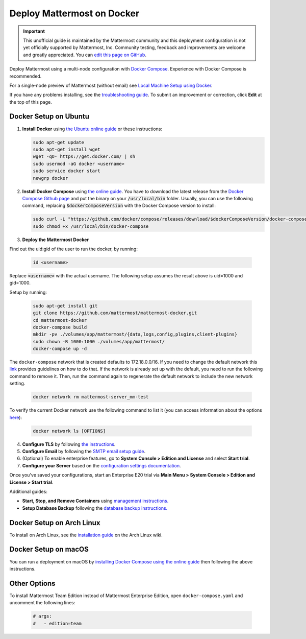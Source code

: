 ..  _docker-local-machine:

Deploy Mattermost on Docker
==============================

.. important:: This unofficial guide is maintained by the Mattermost community and this deployment configuration is not yet officially supported by Mattermost, Inc. Community testing, feedback and improvements are welcome and greatly appreciated. You can `edit this page on GitHub <https://github.com/mattermost/docs/blob/master/source/install/prod-docker.rst>`__.

Deploy Mattermost using a multi-node configuration with `Docker Compose <https://docs.docker.com/compose/>`__. Experience with Docker Compose is recommended.

For a single-node preview of Mattermost (without email) see `Local Machine Setup using Docker <https://docs.mattermost.com/install/docker-local-machine.html>`__.

If you have any problems installing, see the `troubleshooting guide <https://mattermost.org/troubleshoot/>`__. To submit an improvement or correction, click **Edit** at the top of this page.

Docker Setup on Ubuntu
----------------------------------------------------

1. **Install Docker** using `the Ubuntu online guide <https://docs.docker.com/installation/ubuntulinux/>`__ or these instructions:

   .. code:: bash

       sudo apt-get update
       sudo apt-get install wget
       wget -qO- https://get.docker.com/ | sh
       sudo usermod -aG docker <username>
       sudo service docker start
       newgrp docker

2. **Install Docker Compose** using `the online guide <https://docs.docker.com/compose/install/>`__. You have to download the latest release from the `Docker Compose Github page <https://github.com/docker/compose/releases/>`__ and put the binary on your :code:`/usr/local/bin` folder. Usually, you can use the following command, replacing :code:`$dockerComposeVersion` with the Docker Compose version to install:

   .. code:: bash
   
      sudo curl -L "https://github.com/docker/compose/releases/download/$dockerComposeVersion/docker-compose-$(uname -s)-$(uname -m)" -o /usr/local/bin/docker-compose
      sudo chmod +x /usr/local/bin/docker-compose

3. **Deploy the Mattermost Docker** 

Find out the uid:gid of the user to run the docker, by running:

   .. code:: bash
   
       id <username>

Replace :code:`<username>` with the actual username. The following setup assumes the result above is uid=1000 and gid=1000.

Setup by running:

   .. code:: bash
   
       sudo apt-get install git
       git clone https://github.com/mattermost/mattermost-docker.git
       cd mattermost-docker
       docker-compose build
       mkdir -pv ./volumes/app/mattermost/{data,logs,config,plugins,client-plugins}
       sudo chown -R 1000:1000 ./volumes/app/mattermost/
       docker-compose up -d

The ``docker-compose`` network that is created defaults to 172.18.0.0/16.  If you need to change the default network this `link <https://success.docker.com/article/how-do-i-configure-the-default-bridge-docker0-network-for-docker-engine-to-a-different-subnet>`__ provides guidelines on how to do that. If the network is already set up with the default, you need to run the following command to remove it. Then, run the command again to regenerate the default network to include the new network setting.
   
   .. code:: bash
 
       docker network rm mattermost-server_mm-test
	   
To verify the current Docker network use the following command to list it (you can access information about the options `here <https://docs.docker.com/engine/reference/commandline/network_ls/>`__):
   
   .. code:: bash
   
       docker network ls [OPTIONS]

4. **Configure TLS** by following `the instructions <https://github.com/mattermost/mattermost-docker#install-with-ssl-certificate>`__.

5. **Configure Email** by following the `SMTP email setup guide <https://docs.mattermost.com/install/smtp-email-setup.html>`__.

6. (Optional) To enable enterprise features, go to **System Console > Edition and License** and select **Start trial**.

7. **Configure your Server** based on the `configuration settings documentation <https://docs.mattermost.com/administration/config-settings.html>`__.

Once you've saved your configurations, start an Enterprise E20 trial via **Main Menu > System Console > Edition and License > Start trial**.

Additional guides:

- **Start, Stop, and Remove Containers** using `management instructions. <https://github.com/mattermost/mattermost-docker/#startingstopping-docker>`__

- **Setup Database Backup** following the `database backup instructions. <https://github.com/mattermost/mattermost-docker#aws>`__


Docker Setup on Arch Linux
-------------------------------------

To install on Arch Linux, see the `installation guide <https://wiki.archlinux.org/index.php/Mattermost>`__ on the Arch Linux wiki.


Docker Setup on macOS
--------------------------------

You can run a deployment on macOS by `installing Docker Compose using the online guide <https://docs.docker.com/docker-for-mac/>`__ then following the above instructions.

Other Options
--------------

To install Mattermost Team Edition instead of Mattermost Enterprise Edition, open ``docker-compose.yaml`` and uncomment the following lines:

  .. code-block:: text

      # args:
      #   - edition=team
